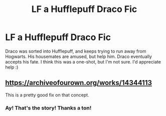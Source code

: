 #+TITLE: LF a Hufflepuff Draco Fic

* LF a Hufflepuff Draco Fic
:PROPERTIES:
:Author: Axel292
:Score: 5
:DateUnix: 1560872249.0
:DateShort: 2019-Jun-18
:FlairText: What's That Fic?
:END:
Draco was sorted into Hufflepuff, and keeps trying to run away from Hogwarts. His housemates are amused, but help him. Draco eventually accepts his fate. I think this was a one-shot, but I'm not sure. I'd appreciate help :)


** [[https://archiveofourown.org/works/14344113]]

This is a pretty good fix on that concept.
:PROPERTIES:
:Author: lizthestarfish1
:Score: 3
:DateUnix: 1560886129.0
:DateShort: 2019-Jun-18
:END:

*** Ay! That's the story! Thanks a ton!
:PROPERTIES:
:Author: Axel292
:Score: 1
:DateUnix: 1560941097.0
:DateShort: 2019-Jun-19
:END:
